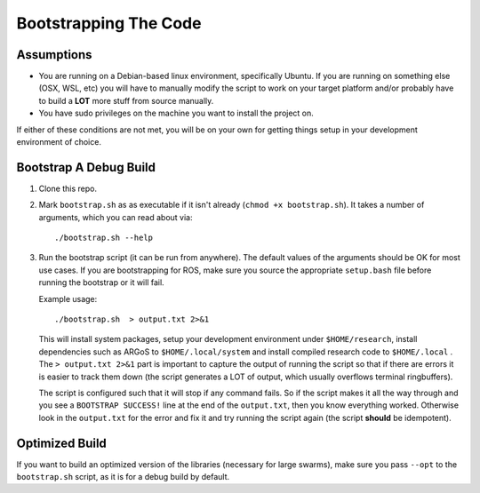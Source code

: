 .. _ln-build:

Bootstrapping The Code
======================

Assumptions
-----------

- You are running on a Debian-based linux environment, specifically Ubuntu. If
  you are running on something else (OSX, WSL, etc) you will have to manually
  modify the script to work on your target platform and/or probably have to
  build a **LOT** more stuff from source manually.

- You have sudo privileges on the machine you want to install the project on.

If either of these conditions are not met, you will be on your own for
getting things setup in your development environment of choice.

Bootstrap A Debug Build
-----------------------

#. Clone this repo.

#. Mark ``bootstrap.sh`` as as executable if it isn't already (``chmod +x
   bootstrap.sh``). It takes a number of arguments, which you can read about
   via::

     ./bootstrap.sh --help

#. Run the bootstrap script (it can be run from anywhere).  The default values
   of the arguments should be OK for most use cases.  If you are bootstrapping
   for ROS, make sure you source the appropriate ``setup.bash`` file before
   running the bootstrap or it will fail.

   Example usage::

     ./bootstrap.sh  > output.txt 2>&1

   This will install system packages, setup your development environment under
   ``$HOME/research``, install dependencies such as ARGoS to
   ``$HOME/.local/system`` and install compiled research code to
   ``$HOME/.local`` . The ``> output.txt 2>&1`` part is important to capture the
   output of running the script so that if there are errors it is easier to
   track them down (the script generates a LOT of output, which usually
   overflows terminal ringbuffers).

   The script is configured such that it will stop if any command fails. So if
   the script makes it all the way through and you see a ``BOOTSTRAP SUCCESS!``
   line at the end of the ``output.txt``, then you know everything
   worked. Otherwise look in the ``output.txt`` for the error and fix it and try
   running the script again (the script **should** be idempotent).

Optimized Build
---------------

If you want to build an optimized version of the libraries (necessary for large
swarms), make sure you pass ``--opt`` to the ``bootstrap.sh`` script, as it is
for a debug build by default.
